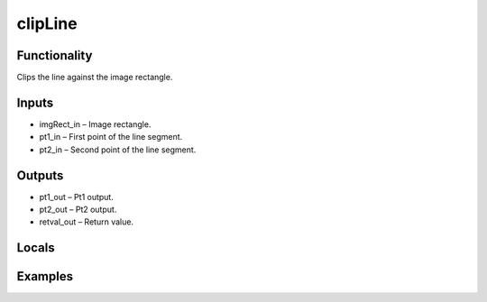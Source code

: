 clipLine
========


Functionality
-------------
Clips the line against the image rectangle.


Inputs
------
- imgRect_in – Image rectangle.
- pt1_in – First point of the line segment.
- pt2_in – Second point of the line segment.


Outputs
-------
- pt1_out – Pt1 output.
- pt2_out – Pt2 output.
- retval_out – Return value.


Locals
------


Examples
--------


